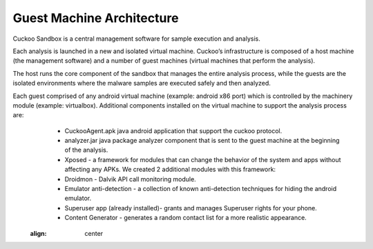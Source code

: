 ==========================
Guest Machine Architecture
==========================

Cuckoo Sandbox is a central management software for sample execution and analysis.
 
Each analysis is launched in a new and isolated virtual machine. Cuckoo’s infrastructure is composed of a host machine (the management software) and a number of guest machines (virtual machines that perform the analysis).
 
The host runs the core component of the sandbox that manages the entire analysis process, while the guests are the isolated environments where the malware samples are executed safely and then analyzed.
 
Each guest comprised of any android virtual machine (example: android x86 port) which is controlled by the machinery module (example: virtualbox). Additional components installed on the virtual machine to support the analysis process are:
	* CuckooAgent.apk java android application that support the cuckoo protocol.
	* analyzer.jar java package analyzer component that is sent to the guest machine at the beginning of the analysis.
	* Xposed - a framework for modules that can change the behavior of the system and apps without affecting any APKs. We created 2 additional modules with this framework:
	* Droidmon - Dalvik API call monitoring module.
	* Emulator anti-detection - a collection of known anti-detection techniques for hiding the android emulator.
	* Superuser app (already installed)- grants and manages Superuser rights for your phone.
	* Content Generator - generates a random contact list for a more realistic appearance.
	
	
	.. image:: ../../_images/schemas/guest_android_device.png
    :align: center

